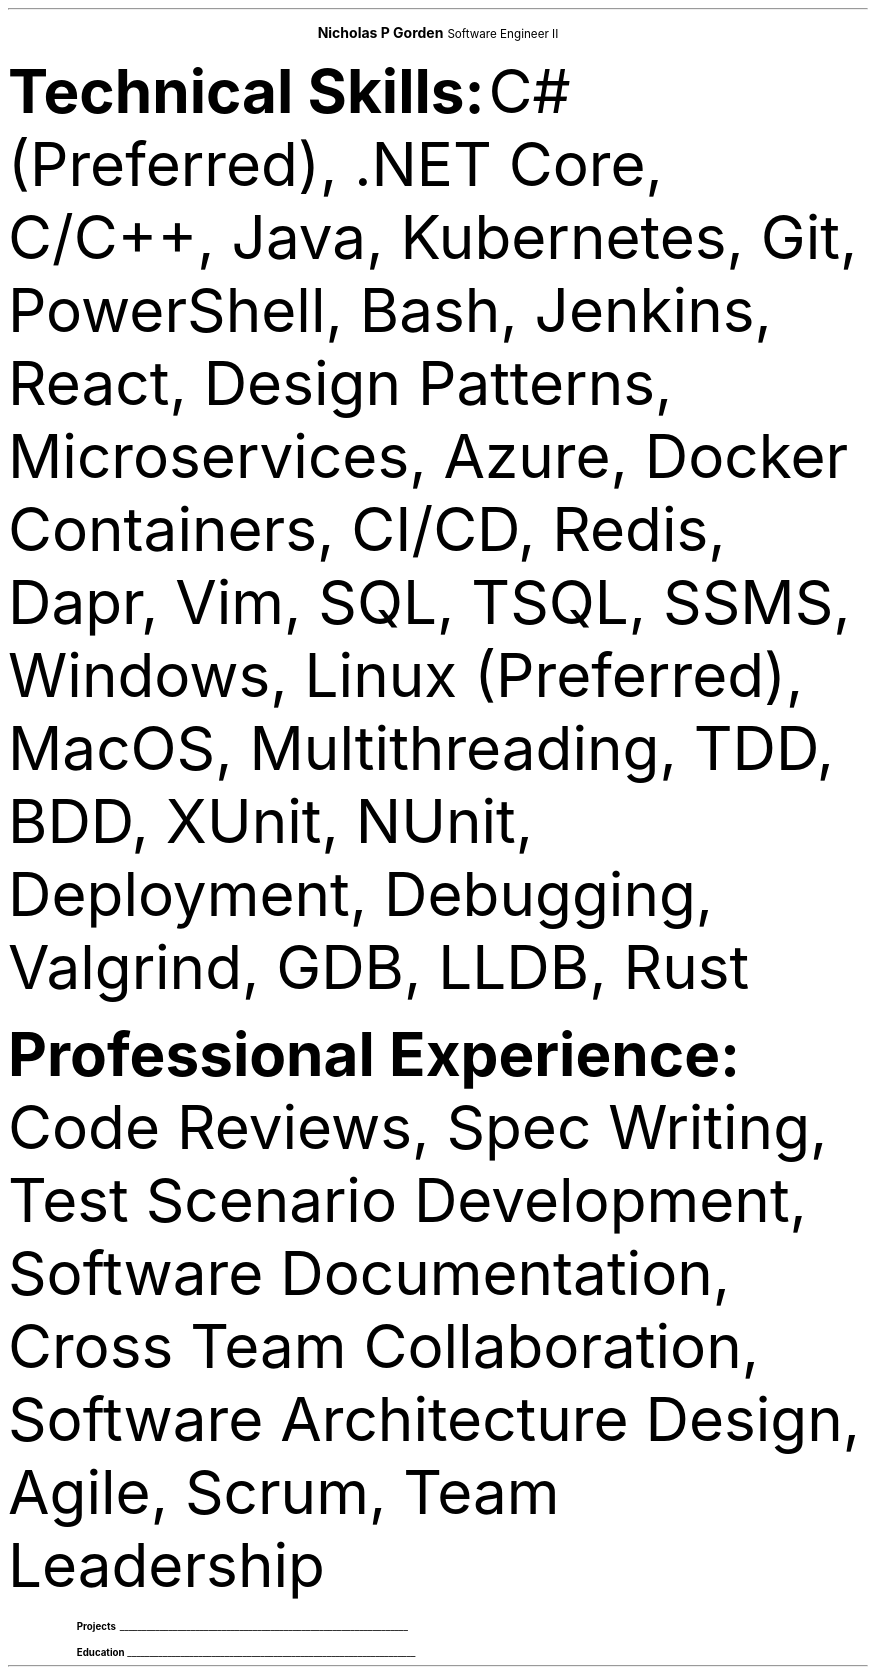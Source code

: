 .fam T
.nr PS 10p
.nr VS 10p
.ds CH

.defcolor headingcol rgb 0.5f 0.5f 0.5f
.defcolor linecol rgb 0.6f 0.6f 0.6f

.de heading
.nf
.ps 14
.B "\\$1"
\h'0n'\v'-1.2n'\
\m[headingcolor]\
\l'\\n(.lu\(ul'\
\m[default]
.ps 10
.sp -.2
.fi
..

.ce 2
.ps 18
.B "Nicholas P Gorden"
.ps 16
Software Engineer II
.ps 10
.TS
tab(;) nospaces;
l rx.
nickgorden.xyz;T{
.pdfhref W -D https://linkedin.com/in/nicholas-gorden \fBLinkedIn\fR
T}
San Diego Metropolation Area;T{
.I "Phone and email available upon request"
T}
.TE

.B "Technical Skills:"
C# (Preferred), .NET Core, C/C++, Java, Kubernetes, Git, PowerShell, Bash, Jenkins, React, Design Patterns, Microservices, Azure, Docker Containers, CI/CD, Redis, Dapr, Vim, SQL, TSQL, SSMS, Windows, Linux (Preferred), MacOS, Multithreading, TDD, BDD, XUnit, NUnit, Deployment, Debugging, Valgrind, GDB, LLDB, Rust

.B "Professional Experience:"
Code Reviews, Spec Writing, Test Scenario Development, Software Documentation, Cross Team Collaboration, Software Architecture Design, Agile, Scrum, Team Leadership

.TS
tab(;) nospaces;
rW12|lx.

\m[default]Sep 2022-Current\m[linecolor];T{
.B "Software Engineer II - BD"
\(en San Diego, US
.IP \(bu
Collaborates with a diverse, multinational global team
.IP \(bu
Lead Developer for IoT connectivity product
.IP \(bu
Acting as senior software engineer for IoT connectivity product
.IP \(bu
Serving as de facto tech lead for a small team to constitute cohesion and synergy
.IP \(bu
Giving design input and recommendations for a large multi-service product
.sp .5
T}

\m[default]Jan 2020-Sep 2022\m[linecolor];T{
.B "Software Engineer I - BD"
\(en San Diego, US
.IP \(bu
Created a testing engine from scratch to achieve testing requirements
.IP \(bu
Migrated an application base to a cloud environment
.IP \(bu
Developed scripts to speed up day-to-day operations
.IP \(bu
Wrote specifications and linked business requirements for user stories
.IP \(bu
Implemented bug fixes and features prior to deadlines
.IP \(bu
Wrote Test Scenarios and Test Cases to for automated and manual tests
.IP \(bu
Provide support to other colleagues by helping in feature and test completion
.IP \(bu
Identified system needs and negotiated contract changes with other teams
.sp .5
T}

\m[default]May 2018-Aug 2019\m[linecolor];T{
.B "Software Engineering Intern - BD"
\(en San Diego, US
.IP \(bu
Deployed Changes to a CI/CD Environment
.IP \(bu
Provided a foundation for app translations
.IP \(bu
Wrote unit tests using BDD and TDD.
.IP \(bu
Helped new interns get up to speed on the project.
.IP \(bu
Learned to collaboration with colleagues from around the world.
.sp .5
T}
.TE

.heading Projects
.TS
tab(;) nospaces;
rW17|lx.

\m[default]Uzima Rx\m[linecolor];T{
.IP \(bu
Inventory Management System for pharmacists to keep track of inventory
.IP \(bu
Allows pharmacy managers to input orders for low stock items
.IP \(bu
Used throughout multiple locations in Botswana
T}

.TE

.heading Education
.TS
tab(;) nospaces;
rW12|lx.
\m[default]Aug 2016-Dec 2019\m[linecolor];T{
.IP \(bu
University of Iowa, Tippie College of Business (Direct Admission)
.IP \(bu
Business Analytics and Information Systems, IS track. (120 credits / Graduated)
.sp .5
T}

.TE
